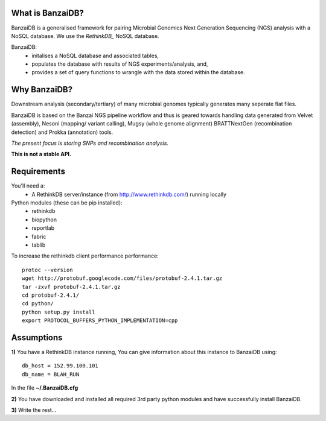 .. image:: https://raw.github.com/mscook/BanzaiDB/master/misc/BanzaiDB.png
    :alt: BanzaiDB logo

What is BanzaiDB?
-----------------

BanzaiDB is a generalised framework for pairing Microbial Genomics Next
Generation Sequencing (NGS) analysis with a NoSQL database. We use the 
`RethinkDB_` NoSQL database.

BanzaiDB:
    * initalises a NoSQL database and associated tables,
    * populates the database with results of NGS experiments/analysis, and,
    * provides a set of query functions to wrangle with the data stored within 
      the database.


Why BanzaiDB?
-------------

Downstream analysis (secondary/tertiary) of many microbial genomes typically 
generates many seperate flat files.



BanzaiDB is based on the Banzai NGS pipeline workflow and thus is geared 
towards handling data generated from Velvet (assembly), Nesoni (mapping/
variant calling), Mugsy (whole genome alignment) BRATTNextGen 
(recombination detection) and Prokka (annotation) tools.

*The present focus is storing SNPs and recombination analysis.*

**This is not a stable API.** 


Requirements
------------

You'll need a:
    * A RethinkDB server/instance (from http://www.rethinkdb.com/) running 
      locally

Python modules (these can be pip installed):
    * rethinkdb
    * biopython
    * reportlab
    * fabric
    * tablib

To increase the rethinkdb client performance performance::

    protoc --version
    wget http://protobuf.googlecode.com/files/protobuf-2.4.1.tar.gz
    tar -zxvf protobuf-2.4.1.tar.gz
    cd protobuf-2.4.1/
    cd python/
    python setup.py install
    export PROTOCOL_BUFFERS_PYTHON_IMPLEMENTATION=cpp


Assumptions
-----------

**1)** You have a RethinkDB instance running, You can give information about 
this instance to BanzaiDB using::

    db_host = 152.99.100.101
    db_name = BLAH_RUN

In the file **~/.BanzaiDB.cfg**

**2)** You have downloaded and installed all required 3rd party python modules
and have successfully install BanzaiDB.

**3)** Write the rest...



.. _RethinkDB: www.rethinkdb.com
